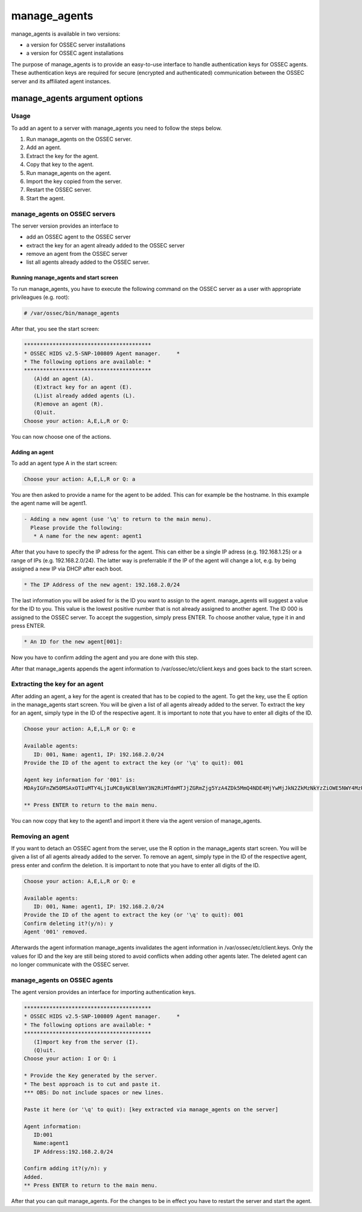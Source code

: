 
.. _manage_agents:

manage_agents
=============

manage_agents is available in two versions:

- a version for OSSEC server installations
- a version for OSSEC agent installations

The purpose of manage_agents is to provide an easy-to-use interface to handle authentication 
keys for OSSEC agents. These authentication keys are required for secure (encrypted and 
authenticated) communication between the OSSEC server and its affiliated agent instances.

manage_agents argument options
~~~~~~~~~~~~~~~~~~~~~~~~~~~~~~

.. program:: manage_agents 

.. option:: -h

    Display the help message 

.. option:: -V 

    Display OSSEC Version 

.. option:: -l 

    List available agents. 

.. option:: -e <id> 

    Extracts key for an agent (Manager only).

.. option:: -i <id> 

    Import authentication key (Agent only). 

Usage 
-----

To add an agent to a server with manage_agents you need to follow the steps below.

1. Run manage_agents on the OSSEC server.
2. Add an agent.
3. Extract the key for the agent.
4. Copy that key to the agent.
5. Run manage_agents on the agent.
6. Import the key copied from the server.
7. Restart the OSSEC server.
8. Start the agent.


manage_agents on OSSEC servers
------------------------------

The server version provides an interface to

- add an OSSEC agent to the OSSEC server
- extract the key for an agent already added to the OSSEC server
- remove an agent from the OSSEC server
- list all agents already added to the OSSEC server.

Running manage_agents and start screen
^^^^^^^^^^^^^^^^^^^^^^^^^^^^^^^^^^^^^^

To run manage_agents, you have to execute the following command on the OSSEC server as a 
user with appropriate privileagues (e.g. root):

.. code-block:: console

    # /var/ossec/bin/manage_agents

After that, you see the start screen:

.. code-block:: console

    ****************************************
    * OSSEC HIDS v2.5-SNP-100809 Agent manager.     *
    * The following options are available: *
    ****************************************
       (A)dd an agent (A).
       (E)xtract key for an agent (E).
       (L)ist already added agents (L).
       (R)emove an agent (R).
       (Q)uit.
    Choose your action: A,E,L,R or Q:

You can now choose one of the actions.

Adding an agent
^^^^^^^^^^^^^^^

To add an agent type A in the start screen:

.. code-block:: console

    Choose your action: A,E,L,R or Q: a

You are then asked to provide a name for the agent to be added.
This can for example be the hostname. In this example the agent name will be agent1.

.. code-block:: console

    - Adding a new agent (use '\q' to return to the main menu).
      Please provide the following:
       * A name for the new agent: agent1

After that you have to specify the IP adress for the agent. This can either be a single 
IP adress (e.g. 192.168.1.25) or a range of IPs (e.g. 192.168.2.0/24). The latter way 
is preferrable if the IP of the agent will change a lot, e.g. by being assigned a 
new IP via DHCP after each boot.

.. code-block:: console

       * The IP Address of the new agent: 192.168.2.0/24

The last information you will be asked for is the ID you want to assign to the agent. 
manage_agents will suggest a value for the ID to you. This value is the lowest positive 
number that is not already assigned to another agent. The ID 000 is assigned to the 
OSSEC server. To accept the suggestion, simply press ENTER. To choose another value, 
type it in and press ENTER.

.. code-block:: console

       * An ID for the new agent[001]:

Now you have to confirm adding the agent and you are done with this step.

.. code-block:: console
    Agent information:
       ID:002
       Name:agent1
       IP Address:192.168.2.0/24

    Confirm adding it?(y/n): y
    Agent added.

After that manage_agents appends the agent information to /var/ossec/etc/client.keys 
and goes back to the start screen.


Extracting the key for an agent
-------------------------------

After adding an agent, a key for the agent is created that has to be copied to the 
agent. To get the key, use the E option in the manage_agents start screen. You will be 
given a list of all agents already added to the server. To extract the key for an agent, 
simply type in the ID of the respective agent. It is important to note that you have 
to enter all digits of the ID.

.. code-block:: console

    Choose your action: A,E,L,R or Q: e

    Available agents: 
       ID: 001, Name: agent1, IP: 192.168.2.0/24
    Provide the ID of the agent to extract the key (or '\q' to quit): 001

    Agent key information for '001' is: 
    MDAyIGFnZW50MSAxOTIuMTY4LjIuMC8yNCBlNmY3N2RiMTdmMTJjZGRmZjg5YzA4ZDk5MmQ4NDE4MjYwMjJkN2ZkMzNkYzZiOWE5NWY4MzU5YWRlY2JkY2Rm

    ** Press ENTER to return to the main menu.

You can now copy that key to the agent1 and import it there via the agent version of 
manage_agents.

Removing an agent
-----------------

If you want to detach an OSSEC agent from the server, use the R option in the manage_agents 
start screen. You will be given a list of all agents already added to the server. To remove 
an agent, simply type in the ID of the respective agent, press enter and confirm the deletion. 
It is important to note that you have to enter all digits of the ID.

.. code-block:: console

    Choose your action: A,E,L,R or Q: e

    Available agents: 
       ID: 001, Name: agent1, IP: 192.168.2.0/24
    Provide the ID of the agent to extract the key (or '\q' to quit): 001
    Confirm deleting it?(y/n): y
    Agent '001' removed.

Afterwards the agent information manage_agents invalidates the agent information in 
/var/ossec/etc/client.keys. Only the values for ID and the key are still being stored to 
avoid conflicts when adding other agents later. The deleted agent can no longer 
communicate with the OSSEC server.


manage_agents on OSSEC agents
------------------------------

The agent version provides an interface for importing authentication keys.

.. code-block:: console

    ****************************************
    * OSSEC HIDS v2.5-SNP-100809 Agent manager.     *
    * The following options are available: *
    ****************************************
       (I)mport key from the server (I).
       (Q)uit.
    Choose your action: I or Q: i

    * Provide the Key generated by the server.
    * The best approach is to cut and paste it.
    *** OBS: Do not include spaces or new lines.

    Paste it here (or '\q' to quit): [key extracted via manage_agents on the server]

    Agent information:
       ID:001
       Name:agent1
       IP Address:192.168.2.0/24

    Confirm adding it?(y/n): y
    Added.
    ** Press ENTER to return to the main menu.


After that you can quit manage_agents. For the changes to be in effect you have to 
restart the server and start the agent.





